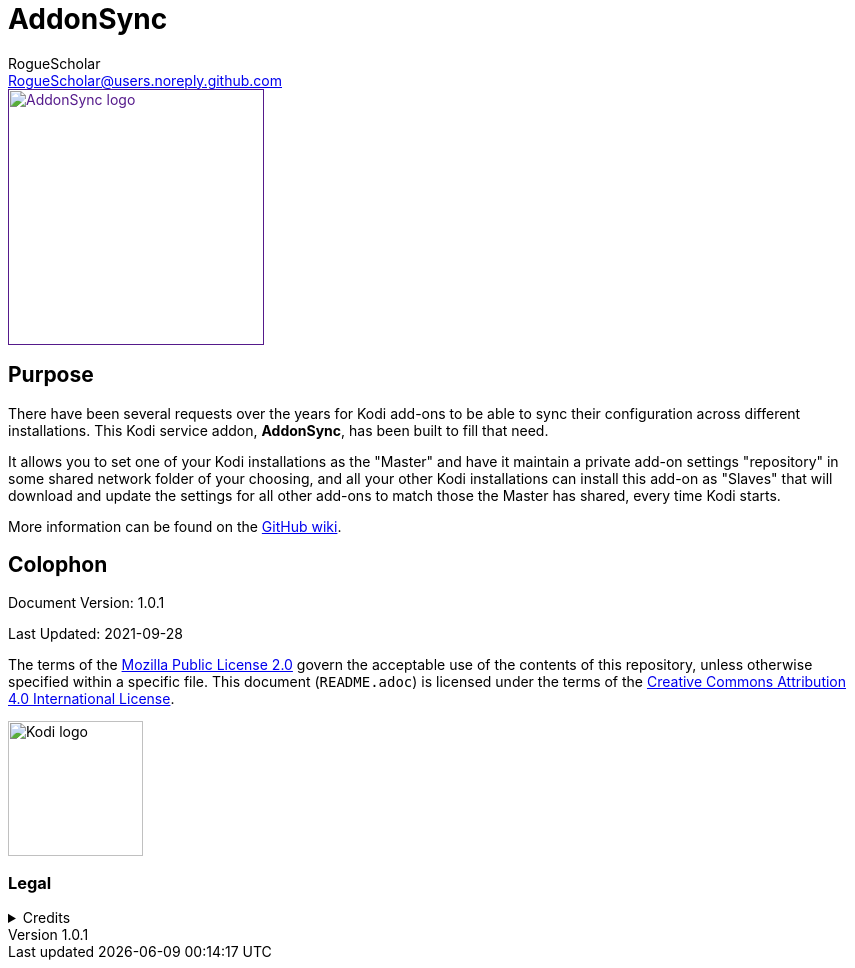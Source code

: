 = AddonSync
RogueScholar <RogueScholar@users.noreply.github.com>

:sectanchors:
:imagesdir: resources
:toc: auto
:toclevels: 1

////
SPDX-FileCopyrightText: © 2020-2021, Peter J. Mello <admin@petermello.net>.
SPDX-License-Identifier: CC-BY-SA-4.0
////

// Metadata:
:description: Code repository README page for AddonSync, a Kodi service add-on.
:keywords: Kodi, add-on, service, settings, synchronization
:revdate: 2021-09-28
:revnumber: 1.0.1
// Refs:
:url-githubwiki: https://github.com/RogueScholar/service.addonsync/wiki
:url-mpl2: https://mozilla.org/MPL/2.0/
:url-ccbysa4: https://creativecommons.org/licenses/by/4.0/
:url-roguescholar: https://github.com/RogueScholar
:url-kodilogo: https://kodi.wiki/images/c/c9/Logo.png
:url-kodifoundation: http://kodi.tv/about/foundation

[.right.text-center]
image::icon.png[alt="AddonSync logo",width=256,height=256,link=]

== Purpose

[.lead]
There have been several requests over the years for Kodi add-ons to be able to
sync their configuration across different installations. This Kodi service
addon, *AddonSync*, has been built to fill that need.

It allows you to set one of your Kodi installations as the "Master" and have it
maintain a private add-on settings "repository" in some shared network folder of
your choosing, and all your other Kodi installations can install this add-on as
"Slaves" that will download and update the settings for all other add-ons to
match those the Master has shared, every time Kodi starts.

More information can be found on the {url-githubwiki}[GitHub wiki].

[colophon]
== Colophon

Document Version: {revnumber}

Last Updated: {revdate}

The terms of the {url-mpl2}[Mozilla Public License 2.0] govern the acceptable
use of the contents of this repository, unless otherwise specified within a
specific file. This document (`README.adoc`) is licensed under the terms of the
{url-ccbysa4}[Creative Commons Attribution 4.0 International License].

[.text-center]
image::{url-kodilogo}[alt="Kodi logo",width=135,height=135]

=== Legal

.Credits
[%collapsible]
====
[.text-center]
Maintained by {url-roguescholar}[RogueScholar].

[.text-center]
Kodi^(R)^ and the {url-kodilogo}[Kodi logo] are registered trademarks of the
{url-kodifoundation}[Kodi Foundation]
====
